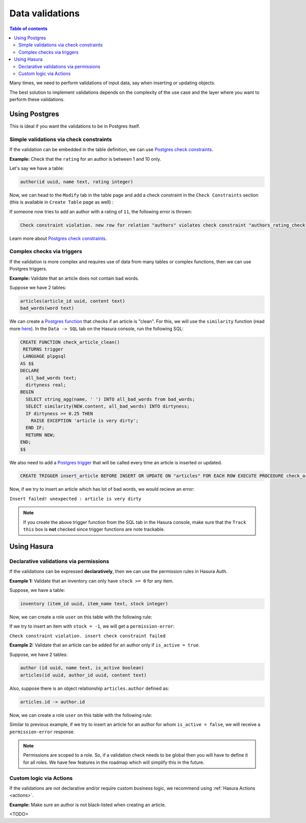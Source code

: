 .. meta::
   :description: Data validations in Hasura
   :keywords: hasura, docs, schema, data validation

.. _data_validations:

Data validations
================

.. contents:: Table of contents
  :backlinks: none
  :depth: 2
  :local:

Many times, we need to perform validations of input data, say when inserting or updating objects.

The best solution to implement validations depends on the complexity of the use case and the layer where you want to perform these validations. 

Using Postgres
--------------

This is ideal if you want the validations to be in Postgres itself.

Simple validations via check constraints
^^^^^^^^^^^^^^^^^^^^^^^^^^^^^^^^^^^^^^^^

If the validation can be embedded in the table definition,
we can use `Postgres check constraints <https://www.postgresql.org/docs/9.4/ddl-constraints.html>`__.

**Example:** Check that the ``rating`` for an author is between 1 and 10 only.

Let's say we have a table:

.. code-block:: sql

   author(id uuid, name text, rating integer)

Now, we can head to the ``Modify`` tab in the table page and add a check constraint in the ``Check Constraints`` section
(this is available in ``Create Table`` page as well) :

.. thumbnail:: ../../../img/graphql/manual/schema/add-check-constraint.png
   :alt: Add check constraint

If someone now tries to add an author with a rating of ``11``, the following error is thrown:

.. code-block:: text

  Check constraint violation. new row for relation "authors" violates check constraint "authors_rating_check"

Learn more about `Postgres check constraints <https://www.postgresql.org/docs/9.4/ddl-constraints.html>`__.

Complex checks via triggers
^^^^^^^^^^^^^^^^^^^^^^^^^^^

If the validation is more complex and requires use of data from many tables or complex functions,
then we can use Postgres triggers.

**Example:** Validate that an article does not contain bad words.

Suppose we have 2 tables:

.. code-block:: sql

  articles(article_id uuid, content text)
  bad_words(word text)

We can create a `Postgres function <https://www.postgresql.org/docs/9.1/sql-createfunction.html>`__ that checks if an article is "clean". For this, we will use the ``similarity`` function (read more `here <https://www.postgresql.org/docs/9.6/pgtrgm.html>`__). In the ``Data -> SQL`` tab on the Hasura console, run the following SQL:

.. code-block:: plpgsql

  CREATE FUNCTION check_article_clean()
   RETURNS trigger
   LANGUAGE plpgsql
  AS $$
  DECLARE
    all_bad_words text;
    dirtyness real;
  BEGIN
    SELECT string_agg(name, ' ') INTO all_bad_words from bad_words;
    SELECT similarity(NEW.content, all_bad_words) INTO dirtyness;
    IF dirtyness >= 0.25 THEN
      RAISE EXCEPTION 'article is very dirty';
    END IF;
    RETURN NEW;
  END;
  $$

We also need to add a `Postgres trigger <https://www.postgresql.org/docs/9.1/sql-createtrigger.html>`__ that will be called every time an article is inserted or updated.

.. code-block:: plpgsql

  CREATE TRIGGER insert_article BEFORE INSERT OR UPDATE ON "articles" FOR EACH ROW EXECUTE PROCEDURE check_article_clean();

Now, if we try to insert an article which has lot of bad words, we would recieve an error:

``Insert failed! unexpected : article is very dirty``

.. note::

  If you create the above trigger function from the SQL tab in the Hasura console, make sure that the ``Track this`` box is **not** checked since trigger functions are note trackable. 


Using Hasura
------------

Declarative validations via permissions
^^^^^^^^^^^^^^^^^^^^^^^^^^^^^^^^^^^^^^^

If the validations can be expressed **declaratively**, then we can use the permission rules in Hasura Auth.

**Example 1:** Validate that an inventory can only have ``stock >= 0`` for any item.

Suppose, we have a table:

.. code-block:: sql

  inventory (item_id uuid, item_name text, stock integer)

Now, we can create a role ``user`` on this table with the following rule:

.. thumbnail:: ../../../img/graphql/manual/schema/validation-stock-gte-zero.png
   :alt: validation using permission: stock should be greater than or equal to zero

If we try to insert an item with ``stock = -1``, we will get a ``permission-error``:

``Check constraint violation. insert check constraint failed``

**Example 2:**  Validate that an article can be added for an author only if ``is_active = true``.

Suppose, we have 2 tables:

.. code-block:: sql

  author (id uuid, name text, is_active boolean)
  articles(id uuid, author_id uuid, content text)

Also, suppose there is an object relationship ``articles.author`` defined as:

.. code-block:: sql

  articles.id -> author.id

Now, we can create a role ``user`` on this table with the following rule:

.. thumbnail:: ../../../img/graphql/manual/schema/validation-author-isactive.png
   :alt: validation using permissions: author should be active

Similar to previous example, if we try to insert an article for an author for whom ``is_active = false``, we will receive a ``permission-error`` response.

.. note::

  Permissions are scoped to a role. So, if a validation check needs to be global then you will have to define it for all roles. We have few features in the roadmap which will simplify this in the future.

Custom logic via Actions
^^^^^^^^^^^^^^^^^^^^^^^^

If the validations are not declarative and/or require custom business logic, we recommend using :ref:`Hasura Actions <actions>`. 

**Example:** Make sure an author is not black-listed when creating an article.

<TODO>
